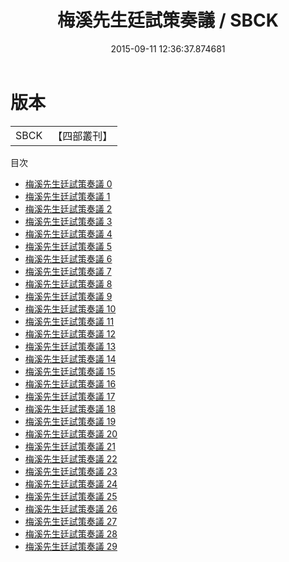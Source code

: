 #+TITLE: 梅溪先生廷試策奏議 / SBCK

#+DATE: 2015-09-11 12:36:37.874681
* 版本
 |      SBCK|【四部叢刊】  |
目次
 - [[file:KR4d0235_000.txt][梅溪先生廷試策奏議 0]]
 - [[file:KR4d0235_001.txt][梅溪先生廷試策奏議 1]]
 - [[file:KR4d0235_002.txt][梅溪先生廷試策奏議 2]]
 - [[file:KR4d0235_003.txt][梅溪先生廷試策奏議 3]]
 - [[file:KR4d0235_004.txt][梅溪先生廷試策奏議 4]]
 - [[file:KR4d0235_005.txt][梅溪先生廷試策奏議 5]]
 - [[file:KR4d0235_006.txt][梅溪先生廷試策奏議 6]]
 - [[file:KR4d0235_007.txt][梅溪先生廷試策奏議 7]]
 - [[file:KR4d0235_008.txt][梅溪先生廷試策奏議 8]]
 - [[file:KR4d0235_009.txt][梅溪先生廷試策奏議 9]]
 - [[file:KR4d0235_010.txt][梅溪先生廷試策奏議 10]]
 - [[file:KR4d0235_011.txt][梅溪先生廷試策奏議 11]]
 - [[file:KR4d0235_012.txt][梅溪先生廷試策奏議 12]]
 - [[file:KR4d0235_013.txt][梅溪先生廷試策奏議 13]]
 - [[file:KR4d0235_014.txt][梅溪先生廷試策奏議 14]]
 - [[file:KR4d0235_015.txt][梅溪先生廷試策奏議 15]]
 - [[file:KR4d0235_016.txt][梅溪先生廷試策奏議 16]]
 - [[file:KR4d0235_017.txt][梅溪先生廷試策奏議 17]]
 - [[file:KR4d0235_018.txt][梅溪先生廷試策奏議 18]]
 - [[file:KR4d0235_019.txt][梅溪先生廷試策奏議 19]]
 - [[file:KR4d0235_020.txt][梅溪先生廷試策奏議 20]]
 - [[file:KR4d0235_021.txt][梅溪先生廷試策奏議 21]]
 - [[file:KR4d0235_022.txt][梅溪先生廷試策奏議 22]]
 - [[file:KR4d0235_023.txt][梅溪先生廷試策奏議 23]]
 - [[file:KR4d0235_024.txt][梅溪先生廷試策奏議 24]]
 - [[file:KR4d0235_025.txt][梅溪先生廷試策奏議 25]]
 - [[file:KR4d0235_026.txt][梅溪先生廷試策奏議 26]]
 - [[file:KR4d0235_027.txt][梅溪先生廷試策奏議 27]]
 - [[file:KR4d0235_028.txt][梅溪先生廷試策奏議 28]]
 - [[file:KR4d0235_029.txt][梅溪先生廷試策奏議 29]]

